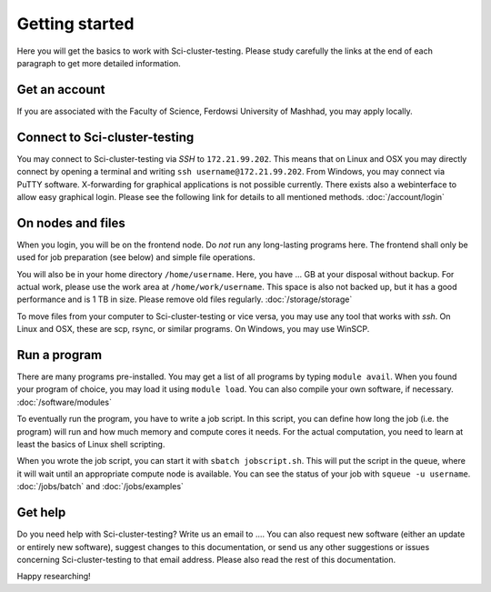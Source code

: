 .. _getting_started:

===============
Getting started
===============

Here you will get the basics to work with Sci-cluster-testing. Please study carefully the links at the end of each paragraph to get more detailed information.

Get an account
--------------

If you are associated with the Faculty of Science, Ferdowsi University of Mashhad, you may apply locally.

Connect to Sci-cluster-testing
-----------------

You may connect to Sci-cluster-testing via *SSH* to ``172.21.99.202``. This means that on Linux and OSX you may directly connect by opening a terminal and writing ``ssh username@172.21.99.202``. From Windows, you may connect via PuTTY software. X-forwarding for graphical applications is not possible currently. There exists also a webinterface to allow easy graphical login. Please see the following link for details to all mentioned methods. :doc:`/account/login`

On nodes and files
------------------

When you login, you will be on the frontend node. Do *not* run any long-lasting programs here. The frontend shall only be used for job preparation (see below) and simple file operations.

You will also be in your home directory ``/home/username``. Here, you have ... GB at your disposal without backup. For actual work, please use the work area at ``/home/work/username``. This space is also not backed up, but it has a good performance and is 1 TB in size. Please remove old files regularly. :doc:`/storage/storage`

To move files from your computer to Sci-cluster-testing or vice versa, you may use any tool that works with *ssh*. On Linux and OSX, these are scp, rsync, or similar programs. On Windows, you may use WinSCP.

Run a program
-------------

There are many programs pre-installed. You may get a list of all programs by typing ``module avail``. When you found your program of choice, you may load it using ``module load``. You can also compile your own software, if necessary. :doc:`/software/modules`

To eventually run the program, you have to write a job script. In this script, you can define how long the job (i.e. the program) will run and how much memory and compute cores it needs. For the actual computation, you need to learn at least the basics of Linux shell scripting.

When you wrote the job script, you can start it with ``sbatch jobscript.sh``. This will put the script in the queue, where it will wait until an appropriate compute node is available. You can see the status of your job with ``squeue -u username``. :doc:`/jobs/batch` and :doc:`/jobs/examples`

Get help
--------

Do you need help with Sci-cluster-testing? Write us an email to .... You can also request new software (either an update or entirely new software), suggest changes to this documentation, or send us any other suggestions or issues concerning Sci-cluster-testing to that email address. Please also read the rest of this documentation.

Happy researching!
